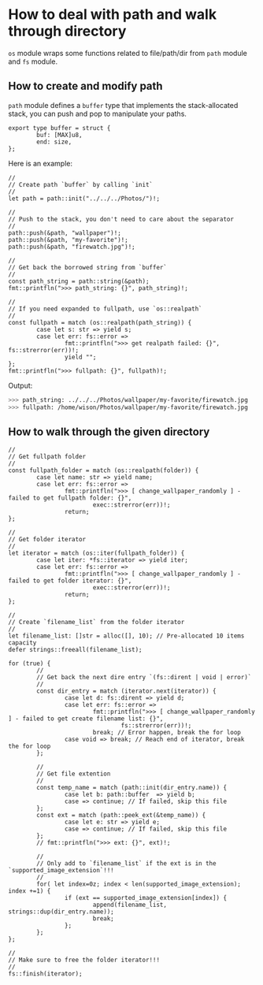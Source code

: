 * How to deal with path and walk through directory

=os= module wraps some functions related to file/path/dir from =path= module and =fs= module.

** How to create and modify path

=path= module defines a =buffer= type that implements the stack-allocated stack, you can push and pop to manipulate your paths.

#+BEGIN_SRC hare
  export type buffer = struct {
          buf: [MAX]u8,
          end: size,
  };
#+END_SRC

Here is an example:

#+BEGIN_SRC hare
  //
  // Create path `buffer` by calling `init`
  //
  let path = path::init("../../../Photos/")!;

  //
  // Push to the stack, you don't need to care about the separator
  //
  path::push(&path, "wallpaper")!;
  path::push(&path, "my-favorite")!;
  path::push(&path, "firewatch.jpg")!;

  //
  // Get back the borrowed string from `buffer`
  //
  const path_string = path::string(&path);
  fmt::printfln(">>> path_string: {}", path_string)!;

  //
  // If you need expanded to fullpath, use `os::realpath`
  //
  const fullpath = match (os::realpath(path_string)) {
          case let s: str => yield s;
          case let err: fs::error =>
                  fmt::printfln(">>> get realpath failed: {}", fs::strerror(err))!;
                  yield "";
  };
  fmt::printfln(">>> fullpath: {}", fullpath)!;
#+END_SRC

Output:

#+BEGIN_SRC bash
  >>> path_string: ../../../Photos/wallpaper/my-favorite/firewatch.jpg
  >>> fullpath: /home/wison/Photos/wallpaper/my-favorite/firewatch.jpg
#+END_SRC


** How to walk through the given directory

#+BEGIN_SRC hare
  //
  // Get fullpath folder
  //
  const fullpath_folder = match (os::realpath(folder)) {
          case let name: str => yield name;
          case let err: fs::error =>
                  fmt::printfln(">>> [ change_wallpaper_randomly ] - failed to get fullpath folder: {}",
                          exec::strerror(err))!;
                  return;
  };

  //
  // Get folder iterator
  //
  let iterator = match (os::iter(fullpath_folder)) {
          case let iter: *fs::iterator => yield iter;
          case let err: fs::error =>
                  fmt::printfln(">>> [ change_wallpaper_randomly ] - failed to get folder iterator: {}",
                          exec::strerror(err))!;
                  return;
  };

  //
  // Create `filename_list` from the folder iterator
  //
  let filename_list: []str = alloc([], 10); // Pre-allocated 10 items capacity
  defer strings::freeall(filename_list);

  for (true) {
          //
          // Get back the next dire entry `(fs::dirent | void | error)`
          //
          const dir_entry = match (iterator.next(iterator)) {
                  case let d: fs::dirent => yield d;
                  case let err: fs::error =>
                          fmt::printfln(">>> [ change_wallpaper_randomly ] - failed to get create filename list: {}",
                                  fs::strerror(err))!;
                          break; // Error happen, break the for loop
                  case void => break; // Reach end of iterator, break the for loop
          };

          //
          // Get file extention
          //
          const temp_name = match (path::init(dir_entry.name)) {
                  case let b: path::buffer  => yield b;
                  case => continue; // If failed, skip this file
          };
          const ext = match (path::peek_ext(&temp_name)) {
                  case let e: str => yield e;
                  case => continue; // If failed, skip this file
          };
          // fmt::printfln(">>> ext: {}", ext)!;

          //
          // Only add to `filename_list` if the ext is in the `supported_image_extension`!!!
          //
          for( let index=0z; index < len(supported_image_extension); index +=1) {
                  if (ext == supported_image_extension[index]) {
                          append(filename_list, strings::dup(dir_entry.name));
                          break;
                  };
          };
  };

  //
  // Make sure to free the folder iterator!!!
  //
  fs::finish(iterator);
#+END_SRC


